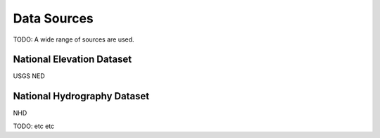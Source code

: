 Data Sources
==============

TODO: A wide range of sources are used.


National Elevation Dataset
~~~~~~~~~~~~~~~~~~~~~~~~~~~

USGS NED


National Hydrography Dataset
~~~~~~~~~~~~~~~~~~~~~~~~~~~~

NHD

TODO: etc etc
